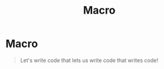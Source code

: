 #+title: Macro

* Macro
#+begin_quote
Let's write code that lets us write code that writes code!
#+end_quote
